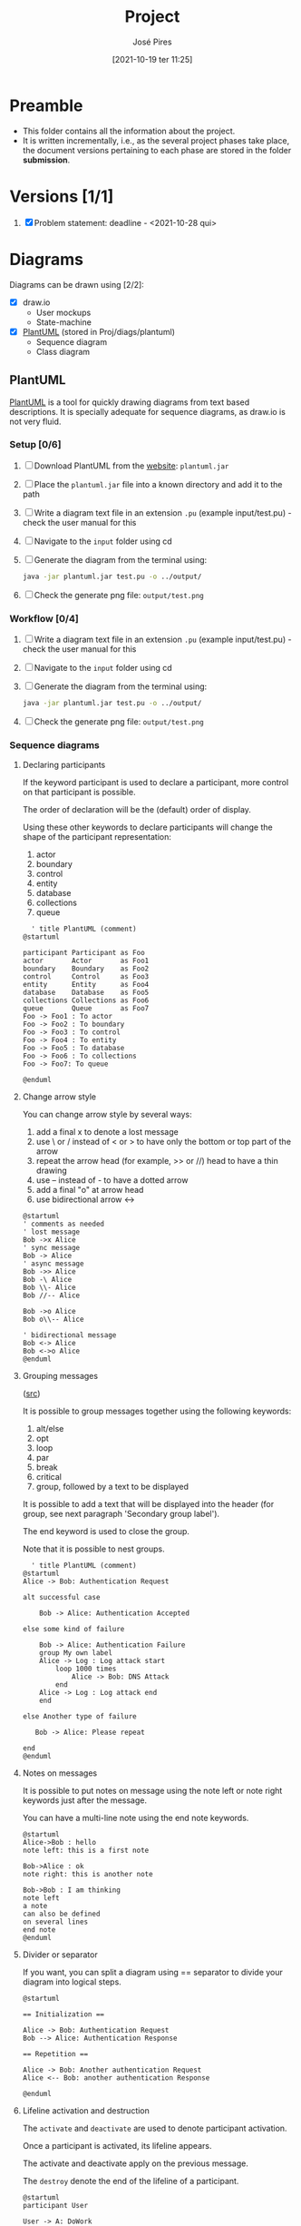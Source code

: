 #+TITLE: Project
#+AUTHOR: José Pires
#+DATE: [2021-10-19 ter 11:25]
#+EMAIL: a50178@alunos.uminho.pt

* Preamble
- This folder contains all the information about the project.
- It is written incrementally, i.e., as the several project phases take place,
  the document versions pertaining to each phase are stored in the folder
  *submission*.
* Versions [1/1]
1. [X] Problem statement: deadline - <2021-10-28 qui>

* Diagrams
Diagrams can be drawn using [2/2]:
- [X] draw.io
  - User mockups
  - State-machine
- [X] [[id:03c3f7e2-18cd-4956-ad92-13e4a6cc1e60][PlantUML]] (stored in Proj/diags/plantuml)
  - Sequence diagram
  - Class diagram
** PlantUML
   :PROPERTIES:
   :ID:       03c3f7e2-18cd-4956-ad92-13e4a6cc1e60
   :END:
[[https://plantuml.com/][PlantUML]] is a tool for quickly drawing diagrams from text based descriptions.
It is specially adequate for sequence diagrams, as draw.io is not very fluid.
*** Setup [0/6]
1) [ ] Download PlantUML from the [[https://sourceforge.net/projects/plantuml/files/plantuml.jar/download][website]]: =plantuml.jar=
2) [ ] Place the =plantuml.jar= file into a known directory and add it to the
   path
3) [ ] Write a diagram text file in an extension =.pu= (example input/test.pu) -
   check the user manual for this
4) [ ] Navigate to the =input= folder using cd
5) [ ] Generate the diagram from the terminal using:
    #+BEGIN_SRC bash
    java -jar plantuml.jar test.pu -o ../output/
    #+END_SRC
6) [ ] Check the generate png file: =output/test.png=
*** Workflow [0/4]
1) [ ] Write a diagram text file in an extension =.pu= (example input/test.pu) -
   check the user manual for this
2) [ ] Navigate to the =input= folder using cd
3) [ ] Generate the diagram from the terminal using:
    #+BEGIN_SRC bash
    java -jar plantuml.jar test.pu -o ../output/
    #+END_SRC
4) [ ] Check the generate png file: =output/test.png=
*** Sequence diagrams
**** Declaring participants
If the keyword participant is used to declare a participant, more control on that participant is possible.

The order of declaration will be the (default) order of display.

Using these other keywords to declare participants will change the shape of the participant representation:
1) actor
2) boundary
3) control
4) entity
5) database
6) collections
7) queue

#+BEGIN_SRC plantuml :file diags/plantuml/seq-diag/examples/decl-partic.png :exports both
  ' title PlantUML (comment)
@startuml

participant Participant as Foo
actor       Actor       as Foo1
boundary    Boundary    as Foo2
control     Control     as Foo3
entity      Entity      as Foo4
database    Database    as Foo5
collections Collections as Foo6
queue       Queue       as Foo7
Foo -> Foo1 : To actor 
Foo -> Foo2 : To boundary
Foo -> Foo3 : To control
Foo -> Foo4 : To entity
Foo -> Foo5 : To database
Foo -> Foo6 : To collections
Foo -> Foo7: To queue

@enduml
#+END_SRC

#+RESULTS:
[[file:diags/plantuml/seq-diag/examples/decl-partic.png]]
**** Change arrow style
You can change arrow style by several ways:
1) add a final x to denote a lost message
2) use \ or / instead of < or > to have only the bottom or top part of the arrow
3) repeat the arrow head (for example, >> or //) head to have a thin drawing
4) use -- instead of - to have a dotted arrow
5) add a final "o" at arrow head
6) use bidirectional arrow <->

#+BEGIN_SRC plantuml :file diags/plantuml/seq-diag/examples/arrow-style.png :exports both
@startuml
' comments as needed
' lost message
Bob ->x Alice 
' sync message
Bob -> Alice 
' async message
Bob ->> Alice
Bob -\ Alice
Bob \\- Alice
Bob //-- Alice

Bob ->o Alice
Bob o\\-- Alice

' bidirectional message
Bob <-> Alice
Bob <->o Alice
@enduml
#+END_SRC

#+RESULTS:
[[file:diags/plantuml/seq-diag/examples/arrow-style.png]]

**** Grouping messages
([[https://plantuml.com/sequence-diagram#425ba4350c02142c][src]])

It is possible to group messages together using the following keywords:
1) alt/else
2) opt
3) loop
4) par
5) break
6) critical
7) group, followed by a text to be displayed

It is possible to add a text that will be displayed into the header (for group,
see next paragraph 'Secondary group label').

The end keyword is used to close the group.

Note that it is possible to nest groups. 

#+BEGIN_SRC plantuml :file diags/plantuml/seq-diag/examples/group-msg.png :exports both
  ' title PlantUML (comment)
@startuml
Alice -> Bob: Authentication Request

alt successful case

    Bob -> Alice: Authentication Accepted

else some kind of failure

    Bob -> Alice: Authentication Failure
    group My own label
    Alice -> Log : Log attack start
        loop 1000 times
            Alice -> Bob: DNS Attack
        end
    Alice -> Log : Log attack end
    end

else Another type of failure

   Bob -> Alice: Please repeat

end
@enduml
#+END_SRC

#+RESULTS:
[[file:diags/plantuml/examples/seq-diag/group-msg.png]]
**** Notes on messages
It is possible to put notes on message using the note left or note right keywords just after the message.

You can have a multi-line note using the end note keywords. 

#+BEGIN_SRC plantuml :file diags/plantuml/seq-diag/examples/notes-msgs.png :exports both
@startuml
Alice->Bob : hello
note left: this is a first note

Bob->Alice : ok
note right: this is another note

Bob->Bob : I am thinking
note left
a note
can also be defined
on several lines
end note
@enduml
#+END_SRC

#+RESULTS:
[[file:diags/plantuml/seq-diag/examples/notes-msgs.png]]

**** Divider or separator
 If you want, you can split a diagram using == separator to divide your diagram
 into logical steps. 

#+BEGIN_SRC plantuml :file diags/plantuml/seq-diag/examples/divider.png :exports both
@startuml

== Initialization ==

Alice -> Bob: Authentication Request
Bob --> Alice: Authentication Response

== Repetition ==

Alice -> Bob: Another authentication Request
Alice <-- Bob: another authentication Response

@enduml
#+END_SRC

#+RESULTS:
[[file:diags/plantuml/seq-diag/examples/divider.png]]

**** Lifeline activation and destruction
The =activate= and =deactivate= are used to denote participant activation.

Once a participant is activated, its lifeline appears.

The activate and deactivate apply on the previous message.

The =destroy= denote the end of the lifeline of a participant. 

#+BEGIN_SRC plantuml :file diags/plantuml/seq-diag/examples/lifeline.png :exports both
@startuml
participant User

User -> A: DoWork
activate A

A -> B: << createRequest >>
activate B

B -> C: DoWork
activate C
C --> B: WorkDone
destroy C

B --> A: RequestCreated
deactivate B

A -> User: Done
deactivate A

@enduml
#+END_SRC

#+RESULTS:
[[file:diags/plantuml/seq-diag/examples/lifeline.png]]

**** Participant creation
 You can use the =create= keyword just before the first reception of a message
 to emphasize the fact that this message is actually creating this new object. 

#+BEGIN_SRC plantuml :file diags/plantuml/seq-diag/examples/partic-creation.png :exports both
@startuml
Bob -> Alice : hello

create Other
Alice -> Other : new

create control String
Alice -> String
note right : You can also put notes!

Alice --> Bob : ok

@enduml
#+END_SRC

#+RESULTS:
[[file:diags/plantuml/seq-diag/examples/partic-creation.png]]

**** Incoming and outgoing messages
You can use incoming or outgoing arrows if you want to focus on a part of the diagram.

Use square brackets to denote the left "[" or the right "]" side of the
diagram. 

#+BEGIN_SRC plantuml :file diags/plantuml/seq-diag/examples/in-out-msgs.png :exports both
@startuml
[-> A: DoWork

activate A

A -> A: Internal call
activate A

A ->] : << createRequest >>

A<--] : RequestCreated
deactivate A
[<- A: Done
deactivate A
@enduml
#+END_SRC

#+RESULTS:
[[file:diags/plantuml/seq-diag/examples/in-out-msgs.png]]

**** Anchors and duration
 With =teoz= it is possible to add anchors to the diagram and use the anchors to
 specify duration time. 

#+BEGIN_SRC plantuml :file diags/plantuml/seq-diag/examples/anchors-duration.png :exports both
@startuml
!pragma teoz true

{start} Alice -> Bob : start doing things during duration
Bob -> Max : something
Max -> Bob : something else
{end} Bob -> Alice : finish

{start} <-> {end} : some time

@enduml
#+END_SRC

#+RESULTS:
[[file:diags/plantuml/seq-diag/examples/anchors-duration.png]]


You can use the -Pcommand-line option to specify the pragma:
#+BEGIN_SRC bash
java -jar plantuml.jar -Pteoz=true
#+END_SRC

**** Participants encompass
It is possible to draw a box around some participants, using box and end box commands.

You can add an optional title or a optional background color, after the box
keyword. 

#+BEGIN_SRC plantuml :file diags/plantuml/seq-diag/examples/partic-encompass.png :exports both
@startuml

box "Internal Service" #LightBlue
participant Bob
participant Alice
end box
participant Other

Bob -> Alice : hello
Alice -> Other : hello

@enduml
#+END_SRC

#+RESULTS:
[[file:diags/plantuml/seq-diag/examples/partic-encompass.png]]


**** Remove foot boxes
      You can use the =hide footbox= keywords to remove the foot boxes of the
      diagram. 

#+BEGIN_SRC plantuml :file diags/plantuml/seq-diag/examples/remove-foot-box.png :exports both
@startuml

hide footbox
title Foot Box removed

Alice -> Bob: Authentication Request
Bob --> Alice: Authentication Response

@enduml
#+END_SRC

#+RESULTS:
[[file:diags/plantuml/seq-diag/examples/remove-foot-box.png]]

**** Style =strictuml=
To be conform to strict UML (for arrow style: emits triangle rather than sharp
arrowheads), you can use: 

#+BEGIN_SRC plantuml :file diags/plantuml/seq-diag/examples/strict-uml.png :exports both
@startuml
skinparam style strictuml
Bob -> Alice : hello
Alice -> Bob : ok
@enduml
#+END_SRC

#+RESULTS:
[[file:diags/plantuml/seq-diag/examples/strict-uml.png]]

**** Color a group message
It is possible to color a group message: 
#+BEGIN_SRC plantuml :file diags/plantuml/seq-diag/examples/color-group-msg.png :exports both
@startuml
Alice -> Bob: Authentication Request
alt#Gold #LightBlue Successful case
    Bob -> Alice: Authentication Accepted
else #Pink Failure
    Bob -> Alice: Authentication Rejected
end
@enduml
#+END_SRC

#+RESULTS:
[[file:diags/plantuml/seq-diag/examples/color-group-msg.png]]

**** Colors
You can use specify *fill* and *line* colors either:
1. with its standard name or CSS name
2. using HEX value (6 digits): #RRGGBB
3. using HEX value (8 digits) with alpha compositing or RGBA color model:
   #RRGGBBaa
4. using short HEX value (3 digits): #RGB

#+BEGIN_SRC plantuml :file diags/plantuml/seq-diag/examples/colors.png :exports both
@startuml
actor Bob #Red/Yellow
actor Alice #FF0000/FFFF00
Alice -> Bob : hello
@enduml
#+END_SRC

#+RESULTS:
[[file:diags/plantuml/seq-diag/examples/colors.png]]
**** All together                                                 :Important:
This example tries to combine all the most important tips stated previously.

#+BEGIN_SRC plantuml :file diags/plantuml/seq-diag/examples/all-together.png :exports both
@startuml
' ---------- SETUP ----------------
' strict uml style and hide footboxes
skinparam style strictuml
hide footbox
' for anchors and duration this may be required (uncomment)
' !pragma teoz true


' ---------- Declaring participants
participant Participant as Foo
actor       Actor       as Foo1
boundary    Boundary    as Foo2
control     Control     as Foo3
entity      Entity      as Foo4
database    Database    as Foo5
collections Collections as Foo6
queue       Queue       as Foo7
Foo -> Foo1 : To actor 
Foo -> Foo2 : To boundary
Foo -> Foo3 : To control
Foo -> Foo4 : To entity
Foo -> Foo5 : To database
Foo -> Foo6 : To collections
Foo -> Foo7: To queue

' -------- Grouping messages ------------------
' divider or separator
' Encompass actors
' add colors to cases
' add notes
== Initialization ==

box "Internal Service" #LightBlue
participant Bob
participant Alice
end box
Alice -> Bob: Authentication Request
alt#Gold #LightBlue Successful case
    Bob -> Alice: Authentication Accepted
    note left: this is a first note
else #Pink Failure
    Bob -> Alice: Authentication Rejected
    note right: this is a 2nd note
end

== Repetition ==

Alice -> Bob: Another authentication Request
Alice <-- Bob: another authentication Response


Alice -> Bob: Authentication Request

alt successful case

    Bob -> Alice: Authentication Accepted

else some kind of failure

    Bob -> Alice: Authentication Failure
    group My own label
    Alice -> Log : Log attack start
        loop 1000 times
            Alice -> Bob: DNS Attack
        end
    Alice -> Log : Log attack end
    end

else Another type of failure

   Bob -> Alice: Please repeat

' ---------- Anchors and duration
{start} Alice -> Bob : start doing things during duration
Bob -> Max : something
Max -> Bob : something else
{end} Bob -> Alice : finish

{start} <-> {end} : some time

' --------- Incoming and outgoing messages
[-> A: DoWork

activate A

A -> A: Internal call
activate A

A ->] : << createRequest >>

A<--] : RequestCreated
deactivate A
[<- A: Done
deactivate A

' -------  Participant creation ---------
Bob -> Alice : hello

create Other
Alice -> Other : new

create control String
Alice -> String
note right : You can also put notes!

Alice --> Bob : ok

'-------- Lifeline activation/deactivation
participant User

User -> A: DoWork
activate A

A -> B: << createRequest >>
activate B

B -> C: DoWork
activate C
C --> B: WorkDone
destroy C

B --> A: RequestCreated
deactivate B

A -> User: Done
deactivate A

@enduml
#+END_SRC

#+RESULTS:
[[file:diags/plantuml/seq-diag/examples/all-together.png]]
**** Mine (to generate report)                           :noexport:Important:

*Interaction mode*
#+BEGIN_SRC plantuml :file diags/plantuml/seq-diag/output/seq-local-interaction-mode.png
  @startuml
  ' ---------- SETUP ----------------
  ' strict uml style and hide footboxes
  skinparam style strictuml
  hide footbox
  ' for anchors and duration this may be required (uncomment)
  ' !pragma teoz true

  ' ---------- Declaring participants
  ' participant Participant as Foo
  actor User
  box "MDO-L" #LightBlue
  boundary "Gesture Recognition Engine" as GRE
  control "UI Engine" as UIE
  actor "Local System \nBack-End" as LS
  endbox
  ' entity      Entity      as Foo4
  ' database    Database    as Foo5
  ' collections Collections as Foo6
  ' queue       Queue       as Foo7
  ' Foo -> Foo1 : To actor 
  ' Foo -> Foo2 : To boundary
  ' Foo -> Foo3 : To control
  ' Foo -> Foo4 : To entity
  ' Foo -> Foo5 : To database
  ' Foo -> Foo6 : To collections
  ' Foo -> Foo7: To queue

  ' async message
  == Activate camera feed ==
  User ->> LS: User in range
  activate User
  activate LS
  LS -> LS: activate camera

  par
    loop while (user in range && ! user_timeout)
	LS -> UIE: grab frame from camera and display it on window
	activate UIE
	UIE -> User: visual feedback
    end
    == Identify User gesture ==
    User ->> GRE: gesture
    activate GRE
    GRE -> LS: gesture recognized
    deactivate GRE
    LS -> LS: process gesture callback
    == Multimedia mode ==
    alt Select Image Filter
    LS -> UIE: show Image Filter view
    UIE -> User: visual feedback
    ref over User, GRE, UIE, LS: Image Filter
' -------
    else Take Pic
    LS -> UIE: show Pic view
    UIE -> User: visual feedback
    ref over User, GRE, UIE, LS: Picture mode
' -------
    else Create GIF
    LS -> UIE: show GIF view
    UIE -> User: visual feedback
    ref over User, GRE, UIE, LS: GIF mode
    '' LS -> LS: process gesture \ncallback
    '' LS -> UIE: provide output
    '' UIE -> User: visual feedback
    ' end alt
    end 
' end par
  end
		

  @enduml
#+END_SRC

#+RESULTS:
[[file:diags/plantuml/seq-diag/output/seq-local-interaction-mode.png]]

*Remote client*
#+BEGIN_SRC plantuml :file diags/plantuml/seq-diag/output/seq-rc.png
  @startuml
  ' ---------- SETUP ----------------
  ' strict uml style and hide footboxes
  skinparam style strictuml
  hide footbox
  ' for anchors and duration this may be required (uncomment)
  ' !pragma teoz true

  ' ---------- Declaring participants
  ' participant Participant as Foo
  
  actor User
  box "MDO-RC" #LightBlue
  boundary "UI" as UI
  control "UI Engine" as UIE
  actor "Remote Client \nBack-End" as RC
  endbox
  box "MDO-RS" #f9db8f
  actor "Remote Server" as RS
  database "User DB" as UserDB
  endbox
  ' entity      Entity      as Foo4
  ' database    Database    as Foo5
  ' collections Collections as Foo6
  ' queue       Queue       as Foo7

  ' async message
  == Application start ==
  activate User
  User ->> UI: starts app 
  deactivate User
  activate UI
  UI -> User: Show Login view
  deactivate UI
  activate User
''
  == Login ==
  activate User
  User ->> UI: input username and password
  UI -> User: visual feedback
  User ->> UI: User presses Login
''
  deactivate User
  activate UI
  UI -> UIE: login_btn_pressed
  deactivate UI
  activate UIE
  UIE -> RC : login(username, pass)
  deactivate UIE
  activate RC
  RC -> RC : Encrypt password
  RC ->> RS : send(username, pass_crypt)
  RS -> UserDB : transaction(username, pass_crypt)
'' DB transaction
  alt transaction success
    UserDB -> RS: User info
    RS ->> RC: User info
    RC -> RC: check type of User
    alt Admin user
    RC -> UIE: admin user
    UIE -> UI: admin_view
    UI -> User: Show admin view
    ref over RC, UIE, UI, User: Admin
    else Brand user
    RC -> UIE: brand user
    UIE -> UI: brand_view
    UI -> User: Show brand view
    ref over RC, UIE, UI, User: Brand
    end
  else failure
  UserDB -> RS: empty
  end
''
''  == User Authentication ==
''  alt Admin
''    UIE ->> RC : Send DBs relative to admin
''    RC ->> User : Show Main Menu
''    alt Users
''      User ->> RC : Manage Useres
''      RC ->> UIE : Send changes
''      UIE ->> UIE : Update data
''    else Statistics
''      User ->> RC : Watch Statistics
''      RC ->> User : Show Statistics
''    else Ads To Activate
''      User ->> RC : Download Videos, Accept/Deny Ads
''      RC ->> UIE : Send Changes
''      UIE ->> UIE : Update data
''    else Logout
''      User ->> RC : Logout
''      RC ->> RC : Quit
''    end
'    
''  else Brand
''    UIE ->> RC : Sends DBs relative to the brand 
''    RC ->> User : Show Main Menu
''    alt Notifications
''      User ->> RC : See notifications
''      RC ->> User : Show notifications
''    else Rented
''      User ->> RC : See Rented Ads
''      RC ->> User : Show statistics of Rented Ads
''    else To Rent
''      User ->> RC : Upload Videos, choose conditions and fragrancy
''      RC ->> UIE : Send Changes
''      UIE ->> UIE : Update data
''    else Logoudat
''      User ->> RC : Logout
''      RC ->> RC : Quit
''    end
''  end

' =========================== ZE das couves ==============================='
'  LS -> UIE: show Image Filter view
'  UIE -> User: visual feedback
'  ref over User, GRE, UIE, LS: Image Filter
' -------
'    else Take Pic
'    LS -> UIE: show Pic view
'    UIE -> User: visual feedback
'    ref over User, GRE, UIE, LS: Picture mode
' -------
'    else Create GIF
'    LS -> UIE: show GIF view
'    UIE -> User: visual feedback
'    ref over User, GRE, UIE, LS: GIF mode
'    '' LS -> LS: process gesture \ncallback
'    '' LS -> UIE: provide output
'    '' UIE -> User: visual feedback
'    ' end alt
'    end 
' end par
'  end
		

  @enduml
#+END_SRC

#+RESULTS:
[[file:diags/plantuml/seq-diag/output/seq-rc.png]]

*Normal mode*
#+BEGIN_SRC plantuml :file diags/plantuml/seq-diag/output/seq-local-normal-mode.png
  @startuml
  ' ---------- SETUP ----------------
  ' strict uml style and hide footboxes
  skinparam style strictuml
  hide footbox
  ' for anchors and duration this may be required (uncomment)
  ' !pragma teoz true

  ' ---------- Declaring participants
  ' participant Participant as Foo
  ''actor User
  box "MDO-L" #LightBlue
  ''boundary "Gesture Recognition Engine" as GRE
  ''control "UI Engine" as UIE
  actor "Local System Back-End" as LS
  endbox
  ' entity      Entity      as Foo4
  ' database    Database    as Foo5
  ' collections Collections as Foo6
  ' queue       Queue       as Foo7

  ' async message
  activate LS
  LS -> LS: Ads time
  LS -> LS: get video, audio and fragrance from internal DB
  par
  == Video playback ==
    loop while (! ads_time_stop)
	LS -> LS: get next video from videos playback queue
	LS -> LS: play video
    end
    == Fragrance diffusion ==
    loop while(1)
	LS -> LS: diffuse := (get next start and stop times)
	alt if(! diffuse)
	  break
	  end
	else diffuse
	  loop while(1)
	    alt if(start_time)
	      LS -> LS: start diffusion
	    else if(stop_time)
	      LS -> LS: stop diffusion
	    else idle
	      LS -> LS: sleep
	      'end alt
	    end
	    ' end while(1)
	  end
	  'end diffuse'
	end
    end
' end par
  end
		

  @enduml
#+END_SRC

#+RESULTS:
[[file:diags/plantuml/seq-diag/output/seq-local-normal-mode.png]]

*Multimedia mode: Select filter*
#+BEGIN_SRC plantuml :file diags/plantuml/seq-diag/output/seq-local-multimedia-mode-sel-filt.png
  @startuml
  ' ---------- SETUP ----------------
  ' strict uml style and hide footboxes
  skinparam style strictuml
  hide footbox
  ' for anchors and duration this may be required (uncomment)
  ' !pragma teoz true

  ' ---------- Declaring participants
  ' participant Participant as Foo
  actor User
  box "MDO-L" #LightBlue
  boundary "Gesture Recognition Engine" as GRE
  control "UI Engine" as UIE
  actor "Local System Back-End" as LS
  endbox
  actor "Image Filtering APIs" as IFA
  ' entity      Entity      as Foo4
  ' database    Database    as Foo5
  ' collections Collections as Foo6
  ' queue       Queue       as Foo7

  ' async message
''== Image filter ==
activate User
User ->> GRE: select filter gesture
deactivate User
activate GRE
GRE -> UIE: select filter gesture recognized
deactivate GRE
activate UIE
UIE -> LS: select_filt
deactivate UIE
activate LS
LS -> LS: apply_facial_recognition
LS -> LS: sel_filt(filt)
group Apply filter
    loop while (! filter_cancel && ! filter_accept)
    ''ref over LS, IFA, UIE, User: apply filter
	LS -> IFA: filter_selected
	deactivate LS
	activate IFA
	IFA ->> LS: apply filter
	deactivate IFA
	activate LS
	LS -> UIE: filter applied
	deactivate LS
	activate UIE
	UIE -> User: show filter applied
	deactivate UIE
	activate User
    end
end
alt filter_accept
    activate User
    User ->> GRE: accept filter gesture
    deactivate User
    activate GRE
    GRE -> UIE: accept filter gesture recognized
    deactivate GRE
    activate UIE
    UIE -> LS: filter_accepted
    deactivate UIE
    activate LS
    LS -> LS: apply filter
    deactivate LS
    par
    ref over User, IFA: Interaction mode
    ref over User, IFA: Apply filter
    end
else filter_cancel
    activate User
    User ->> GRE: cancel filter gesture
    deactivate User
    activate GRE
    GRE -> UIE: cancel filter gesture recognized
    deactivate GRE
    activate UIE
    UIE -> LS: filter_canceled
    deactivate UIE
    activate LS
    LS -> LS: cancel filter
    deactivate LS
    ref over User, LS: Interaction mode
end
  @enduml
#+END_SRC

#+RESULTS:
[[file:diags/plantuml/seq-diag/output/seq-local-multimedia-mode-sel-filt.png]]

*Multimedia mode: Take pic*
#+BEGIN_SRC plantuml :file diags/plantuml/seq-diag/output/seq-local-multimedia-mode-take-pic.png
  @startuml
  ' ---------- SETUP ----------------
  ' strict uml style and hide footboxes
  skinparam style strictuml
  hide footbox
  ' for anchors and duration this may be required (uncomment)
  ' !pragma teoz true

  ' ---------- Declaring participants
  ' participant Participant as Foo
  actor User
  box "MDO-L" #LightBlue
  boundary "Gesture Recognition Engine" as GRE
  control "UI Engine" as UIE
  actor "Local System Back-End" as LS
  endbox
''  actor "Image Filtering APIs" as IFA
  ' entity      Entity      as Foo4
  ' database    Database    as Foo5
  ' collections Collections as Foo6
  ' queue       Queue       as Foo7

  ' async message
''== Take Pic ==
[->> LS: Picture mode initiated
activate LS
LS -> LS: Start pic timer
loop while (! pic_timer_elapsed)
    LS -> UIE: time_remaining
    deactivate LS
    activate UIE
    UIE -> User: show time remaining
    deactivate UIE
    activate User
end
deactivate User
activate LS
LS -> LS: store picture
deactivate LS
  @enduml
#+END_SRC

#+RESULTS:
[[file:diags/plantuml/seq-diag/output/seq-local-multimedia-mode-take-pic.png]]

*Multimedia mode: Create GIF*
#+BEGIN_SRC plantuml :file diags/plantuml/seq-diag/output/seq-local-multimedia-mode-create-gif.png
  @startuml
  ' ---------- SETUP ----------------
  ' strict uml style and hide footboxes
  skinparam style strictuml
  hide footbox
  ' for anchors and duration this may be required (uncomment)
  ' !pragma teoz true

  ' ---------- Declaring participants
  ' participant Participant as Foo
  actor User
  box "MDO-L" #LightBlue
  boundary "Gesture Recognition Engine" as GRE
  control "UI Engine" as UIE
  actor "Local System Back-End" as LS
  endbox
''  actor "Image Filtering APIs" as IFA
  ' entity      Entity      as Foo4
  ' database    Database    as Foo5
  ' collections Collections as Foo6
  ' queue       Queue       as Foo7

  ' async message
''== Create GIF ==
[->> LS: GIF mode initiated
activate LS
LS -> LS: Start GIF setup timer
loop while (! gif_setup_timer_elapsed)
    LS -> UIE: time_remaining
    deactivate LS
    activate UIE
    UIE -> User: show time remaining
    deactivate UIE
    activate User
end
deactivate User
LS -> LS: Start GIF operation timer
loop while (! gif_oper_timer_elapsed)
    LS -> UIE: time_remaining
    deactivate LS
    activate UIE
    UIE -> User: show time remaining in a dial
    deactivate UIE
    activate User
end
deactivate User
activate LS
LS -> LS: store GIF
deactivate LS
  @enduml
#+END_SRC

#+RESULTS:
[[file:diags/plantuml/seq-diag/output/seq-local-multimedia-mode-create-gif.png]]
